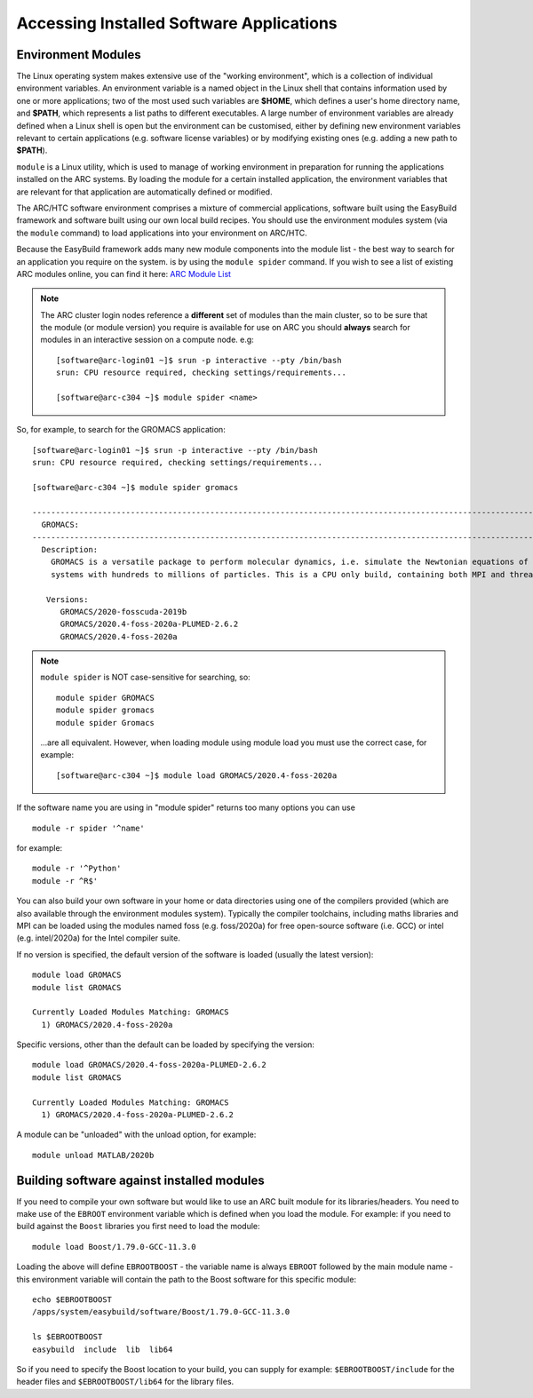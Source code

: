 Accessing Installed Software Applications
=========================================

Environment Modules
-------------------

The Linux operating system makes extensive use of the "working environment", which is a collection of individual environment variables.  
An environment variable is a named object in the Linux shell that contains information used by one or more applications; two of the most used such variables are **$HOME**, 
which defines a user's home directory name, and **$PATH**, which represents a list paths to different executables.  A large number of environment variables are 
already defined when a Linux shell is open but the environment can be customised, either by defining new environment variables relevant to certain applications 
(e.g. software license variables) or by modifying existing ones (e.g. adding a new path to **$PATH**).

``module`` is a Linux utility, which is used to manage of working environment in preparation for running the applications installed on the ARC systems.  
By loading the module for a certain installed application, the environment variables that are relevant for that application are automatically defined or modified.

The ARC/HTC software environment comprises a mixture of commercial applications, software built using the EasyBuild framework and software built using our own local
build recipes. You should use the environment modules system (via the ``module`` command) to load applications into your environment on ARC/HTC.

Because the EasyBuild framework adds many new module components into the module list - the best way to search for an application you require on the system.
is by using the ``module spider`` command. If you wish to see a list of existing ARC modules online, you can find it here:  `ARC Module List <https://arc-module-list.readthedocs.io/en/latest/>`_

.. note::
   The ARC cluster login nodes reference a **different** set of modules than the main cluster, so to be sure that the module (or module version) you require is available for use on ARC you should **always** search for modules in an interactive session on a compute node. e.g::
       
       [software@arc-login01 ~]$ srun -p interactive --pty /bin/bash
       srun: CPU resource required, checking settings/requirements...
       
       [software@arc-c304 ~]$ module spider <name>

So, for example, to search for the GROMACS application::

  [software@arc-login01 ~]$ srun -p interactive --pty /bin/bash
  srun: CPU resource required, checking settings/requirements...

  [software@arc-c304 ~]$ module spider gromacs

  ------------------------------------------------------------------------------------------------------------------------------
    GROMACS:
  ------------------------------------------------------------------------------------------------------------------------------
    Description:
      GROMACS is a versatile package to perform molecular dynamics, i.e. simulate the Newtonian equations of motion for
      systems with hundreds to millions of particles. This is a CPU only build, containing both MPI and threadMPI builds.

     Versions:
        GROMACS/2020-fosscuda-2019b
        GROMACS/2020.4-foss-2020a-PLUMED-2.6.2
        GROMACS/2020.4-foss-2020a

.. note::
   ``module spider`` is NOT case-sensitive for searching, so::

     module spider GROMACS
     module spider gromacs
     module spider Gromacs
  
   ...are all equivalent. However, when loading module using module load you must use the correct case, for example::

     [software@arc-c304 ~]$ module load GROMACS/2020.4-foss-2020a

 
If the software name you are using in "module spider" returns too many options you can use ::

  module -r spider '^name' 
  
for example::

  module -r '^Python'  
  module -r ^R$'
 
You can also build your own software in your home or data directories using one of the compilers provided (which are also available through
the environment modules system). Typically the compiler toolchains, including maths libraries and MPI can be loaded using the modules named
foss (e.g. foss/2020a) for free open-source software (i.e. GCC) or intel (e.g. intel/2020a) for the Intel compiler suite.

If no version is specified, the default version of the software is loaded (usually the latest version)::

  module load GROMACS
  module list GROMACS

  Currently Loaded Modules Matching: GROMACS
    1) GROMACS/2020.4-foss-2020a

Specific versions, other than the default can be loaded by specifying the version::

  module load GROMACS/2020.4-foss-2020a-PLUMED-2.6.2
  module list GROMACS

  Currently Loaded Modules Matching: GROMACS
    1) GROMACS/2020.4-foss-2020a-PLUMED-2.6.2
 

A module can be "unloaded" with the unload option, for example::

  module unload MATLAB/2020b 
 
Building software against installed modules
-------------------------------------------

If you need to compile your own software but would like to use an ARC built module for its libraries/headers. You need to make use of the ``EBROOT`` environment variable which is defined when you load the module. For example: if you need to build against the ``Boost`` libraries you first need to load the module::

   module load Boost/1.79.0-GCC-11.3.0
   
Loading the above will define ``EBROOTBOOST`` - the variable name is always ``EBROOT`` followed by the main module name - this environment variable will contain the path to the Boost software for this specific module::

   echo $EBROOTBOOST
   /apps/system/easybuild/software/Boost/1.79.0-GCC-11.3.0
   
   ls $EBROOTBOOST
   easybuild  include  lib  lib64

So if you need to specify the Boost location to your build, you can supply for example: ``$EBROOTBOOST/include`` for the header files and ``$EBROOTBOOST/lib64`` for the library files. 

